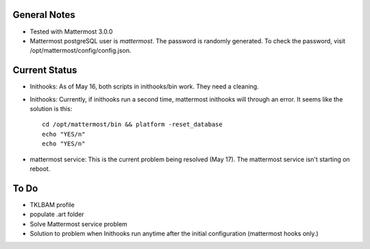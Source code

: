 General Notes
================

* Tested with Mattermost 3.0.0
* Mattermost postgreSQL user is *mattermost*. The password is randomly generated. To check the password, visit /opt/mattermost/config/config.json.

Current Status
================

* Inithooks: As of May 16, both scripts in inithooks/bin work. They need a cleaning.
* Inithooks: Currently, if inithooks run a second time, mattermost inithooks will through an error. It seems like the solution is this::

    cd /opt/mattermost/bin && platform -reset_database
    echo "YES/n"
    echo "YES/n"

* mattermost service: This is the current problem being resolved (May 17). The mattermost service isn't starting on reboot.


To Do
=================

* TKLBAM profile
* populate .art folder
* Solve Mattermost service problem
* Solution to problem when Inithooks run anytime after the initial configuration (mattermost hooks only.)
